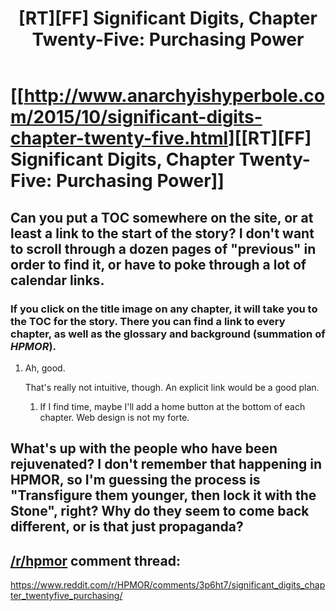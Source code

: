 #+TITLE: [RT][FF] Significant Digits, Chapter Twenty-Five: Purchasing Power

* [[http://www.anarchyishyperbole.com/2015/10/significant-digits-chapter-twenty-five.html][[RT][FF] Significant Digits, Chapter Twenty-Five: Purchasing Power]]
:PROPERTIES:
:Author: mrphaethon
:Score: 18
:DateUnix: 1445132328.0
:DateShort: 2015-Oct-18
:END:

** Can you put a TOC somewhere on the site, or at least a link to the start of the story? I don't want to scroll through a dozen pages of "previous" in order to find it, or have to poke through a lot of calendar links.
:PROPERTIES:
:Author: eaglejarl
:Score: 3
:DateUnix: 1445196574.0
:DateShort: 2015-Oct-18
:END:

*** If you click on the title image on any chapter, it will take you to the TOC for the story. There you can find a link to every chapter, as well as the glossary and background (summation of /HPMOR/).
:PROPERTIES:
:Author: mrphaethon
:Score: 1
:DateUnix: 1445198829.0
:DateShort: 2015-Oct-18
:END:

**** Ah, good.

That's really not intuitive, though. An explicit link would be a good plan.
:PROPERTIES:
:Author: eaglejarl
:Score: 3
:DateUnix: 1445200775.0
:DateShort: 2015-Oct-19
:END:

***** If I find time, maybe I'll add a home button at the bottom of each chapter. Web design is not my forte.
:PROPERTIES:
:Author: mrphaethon
:Score: 2
:DateUnix: 1445217745.0
:DateShort: 2015-Oct-19
:END:


** What's up with the people who have been rejuvenated? I don't remember that happening in HPMOR, so I'm guessing the process is "Transfigure them younger, then lock it with the Stone", right? Why do they seem to come back different, or is that just propaganda?
:PROPERTIES:
:Author: eaglejarl
:Score: 2
:DateUnix: 1445656691.0
:DateShort: 2015-Oct-24
:END:


** [[/r/hpmor]] comment thread:

[[https://www.reddit.com/r/HPMOR/comments/3p6ht7/significant_digits_chapter_twentyfive_purchasing/]]
:PROPERTIES:
:Author: mrphaethon
:Score: 1
:DateUnix: 1445132345.0
:DateShort: 2015-Oct-18
:END:
